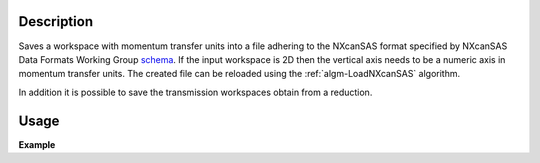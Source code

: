 .. algorithm::

.. summary::

.. relatedalgorithms::

.. properties::

Description
-----------

Saves a workspace with momentum transfer units into a file adhering to the NXcanSAS format specified by NXcanSAS Data Formats Working Group `schema <http://cansas-org.github.io/NXcanSAS/classes/contributed_definitions/NXcanSAS.html>`__. If the input workspace is 2D then the vertical axis needs to be a numeric axis in momentum transfer units. The created file can be reloaded using the :ref:`algm-LoadNXcanSAS` algorithm.

In addition it is possible to save the transmission workspaces obtain from a reduction.


Usage
-----

**Example**

.. testcode:: SaveNXcanSAS

    import os

    # Create a example workspace with units of momentum transfer
    ws = CreateSampleWorkspace("Histogram",NumBanks=1,BankPixelWidth=1)
    ws = ConvertUnits(ws,Target="MomentumTransfer")
    LoadInstrument(ws,False,InstrumentName="SANS2D")

    # Save the file
    file_name = "test_file_for_nxcansas"
    SaveNXcanSAS(ws,file_name)

    # Load the file back
    ws_loaded = LoadNXcanSAS(file_name)

    #remove the file we created
    alg = ws_loaded.getHistory().lastAlgorithm()
    filePath = alg.getPropertyValue("Filename")
    os.remove(filePath)

.. categories::

.. sourcelink::
